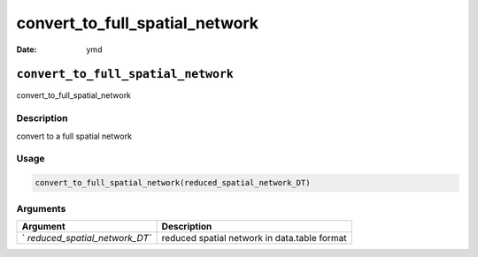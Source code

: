 ===============================
convert_to_full_spatial_network
===============================

:Date: ymd

``convert_to_full_spatial_network``
===================================

convert_to_full_spatial_network

Description
-----------

convert to a full spatial network

Usage
-----

.. code:: r

   convert_to_full_spatial_network(reduced_spatial_network_DT)

Arguments
---------

+-------------------------------+--------------------------------------+
| Argument                      | Description                          |
+===============================+======================================+
| `                             | reduced spatial network in           |
| `reduced_spatial_network_DT`` | data.table format                    |
+-------------------------------+--------------------------------------+
